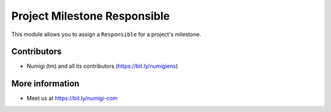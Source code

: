 Project Milestone Responsible
=============================
This module allows you to assign a ``Responsible`` for a project's milestone.

.. image:: static/description/milestone_responsible.png

Contributors
------------
* Numigi (tm) and all its contributors (https://bit.ly/numigiens)

More information
----------------
* Meet us at https://bit.ly/numigi-com
